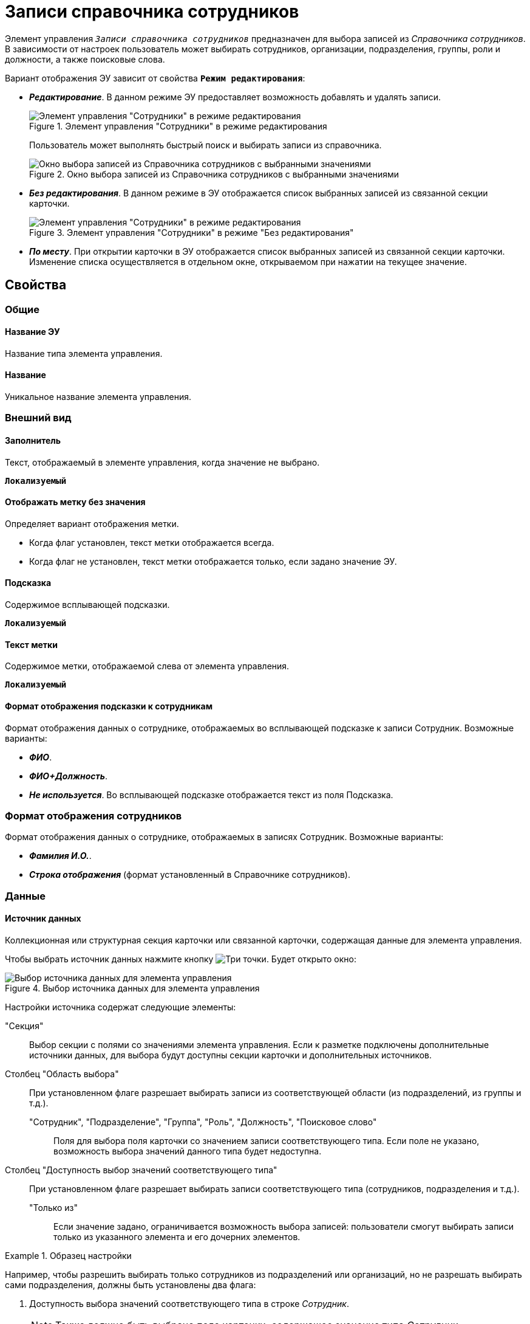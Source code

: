 = Записи справочника сотрудников

Элемент управления `_Записи справочника сотрудников_` предназначен для выбора записей из _Справочника сотрудников_. В зависимости от настроек пользователь может выбирать сотрудников, организации, подразделения, группы, роли и должности, а также поисковые слова.

Вариант отображения ЭУ зависит от свойства `*Режим редактирования*`:

* *_Редактирование_*. В данном режиме ЭУ предоставляет возможность добавлять и удалять записи.
+
.Элемент управления "Сотрудники" в режиме редактирования
image::staffDirectoryItemsEditMode.png[Элемент управления "Сотрудники" в режиме редактирования]
+
Пользователь может выполнять быстрый поиск и выбирать записи из справочника.
+
.Окно выбора записей из Справочника сотрудников с выбранными значениями
image::staffDirectoryItemsStaff.png[Окно выбора записей из Справочника сотрудников с выбранными значениями]
+
* *_Без редактирования_*. В данном режиме в ЭУ отображается список выбранных записей из связанной секции карточки.
+
.Элемент управления "Сотрудники" в режиме "Без редактирования"
image::staffDirectoryItemsViewMode.png[Элемент управления "Сотрудники" в режиме редактирования]
* *_По месту_*. При открытии карточки в ЭУ отображается список выбранных записей из связанной секции карточки. Изменение списка осуществляется в отдельном окне, открываемом при нажатии на текущее значение.

== Свойства

=== Общие

==== Название ЭУ

Название типа элемента управления.

==== Название

Уникальное название элемента управления.

=== Внешний вид

==== Заполнитель

Текст, отображаемый в элементе управления, когда значение не выбрано.

`*Локализуемый*`

==== Отображать метку без значения

Определяет вариант отображения метки.

* Когда флаг установлен, текст метки отображается всегда.
* Когда флаг не установлен, текст метки отображается только, если задано значение ЭУ.

==== Подсказка

Содержимое всплывающей подсказки.

`*Локализуемый*`

==== Текст метки

Содержимое метки, отображаемой слева от элемента управления.

`*Локализуемый*`

==== Формат отображения подсказки к сотрудникам

Формат отображения данных о сотруднике, отображаемых во всплывающей подсказке к записи Сотрудник. Возможные варианты:

* *_ФИО_*.
* *_ФИО+Должность_*.
* *_Не используется_*. Во всплывающей подсказке отображается текст из поля Подсказка.

=== Формат отображения сотрудников

Формат отображения данных о сотруднике, отображаемых в записях Сотрудник. Возможные варианты:

* *_Фамилия И.О._*.
* *_Строка отображения_* (формат установленный в Справочнике сотрудников).

=== Данные

==== Источник данных

Коллекционная или структурная секция карточки или связанной карточки, содержащая данные для элемента управления.

Чтобы выбрать источник данных нажмите кнопку image:buttons/bt_dots.png[Три точки]. Будет открыто окно:

.Выбор источника данных для элемента управления
image::staffDirectoryItemsConf.png[Выбор источника данных для элемента управления]

Настройки источника содержат следующие элементы:

"Секция":: Выбор секции с полями со значениями элемента управления. Если к разметке подключены дополнительные источники данных, для выбора будут доступны секции карточки и дополнительных источников.

Столбец "Область выбора":: При установленном флаге разрешает выбирать записи из соответствующей области (из подразделений, из группы и т.д.).

"Сотрудник", "Подразделение", "Группа", "Роль", "Должность", "Поисковое слово":::
Поля для выбора поля карточки со значением записи соответствующего типа. Если поле не указано, возможность выбора значений данного типа будет недоступна.

Столбец "Доступность выбор значений соответствующего типа":: При установленном флаге разрешает выбирать записи соответствующего типа (сотрудников, подразделения и т.д.).

"Только из"::: Если значение задано, ограничивается возможность выбора записей: пользователи смогут выбирать записи только из указанного элемента и его дочерних элементов.

.Образец настройки
====
Например, чтобы разрешить выбирать только сотрудников из подразделений или организаций, но не разрешать выбирать сами подразделения, должны быть установлены два флага:

. Доступность выбора значений соответствующего типа в строке _Сотрудник_.
+
NOTE: Также должно быть выбрано поле карточки, содержащее значение типа _Сотрудник_.
+
. *Область выбора* в строке _Подразделение_.

Чтобы разрешить выбирать только подразделения (другие типы записей, в т.ч. сотрудники будут недоступны для выбора), должны быть установлены два флажка:

. *Область выбора* в строке "Подразделение".
. *Доступность выбор значений соответствующего типа* в строке "Подразделение". Также должно быть выбрано поле карточки, содержащее значение типа "Подразделение".
====

==== Операция редактирования

Выбор операции редактирования значения элемента управления. Если операция недоступна пользователю, то изменение значения элемента управления также недоступно. Если операция не выбрана, то возможность редактирования значения элемента управления не проверяется.

Если значение `*Операции редактирования*` наследуется от родительского Блока, название свойства меняется на `*Операция редактирования (наследовано)*`.

==== Операция редактирования для видимости

Определяет операцию, которая должна быть доступна, чтобы ЭУ отображался для пользователя. Работа свойства зависит от значения свойства `*Видимость*`:

* Когда флаг `*Видимость*` установлен и выбрана _операция редактирования для видимости_, видимость элемента определяется исходя из доступности пользователю выбранной операции редактирования.
* Когда флаг `*Видимость*` установлен, и _операция редактирования для видимости_ НЕ выбрана, ЭУ отображается всегда.
* Когда флаг `*Видимость*` НЕ установлен, ЭУ всегда скрыт.

=== Поведение

==== Видимость

Настройка видимости. Элемент управления отображается в карточке, когда флаг установлен. Элемент управления и любое его содержимое не отображаются, когда флаг снят.

`*Адаптивный*`

==== Дополнительные css классы

Названия дополнительных классов CSS для изменения стиля элемента управления. Перечисляются через пробел.

==== Задержка поиска (мс)

Интервал времени от ввода символа в строку поиска до выполнения быстрого поиска. По умолчанию 500 мс.

==== Использование последних

Определяет, требуется ли отображать последние выбранные записи. Последние выбранные записи отображаются при выборе элемента управления (только в режиме *_Редактирование_*), а также при нажатии клавиш kbd:[&#8595;] и kbd:[Пробел]. Отображается максимум десять записей.

При работе в карточках _Задание_ и _Группа заданий_ в списке отображаются последние исполнители, в других карточках -- последние выбранные записи.

==== Множественный выбор

При установленном флаге разрешается выбирать несколько записей из Справочника сотрудников. Если флаг снят, пользователи смогут выбирать только одно значение.

TIP: Свойство доступно только при работе с табличной секцией.

==== Обязательное

Определяет требование к заполнению значения ЭУ до сохранения карточки:

* Когда флаг установлен, значение ЭУ должно быть присвоено, иначе карточка не будет сохранена. При этом ЭУ помечается предупреждающим сообщением.
* Когда флаг не установлен, присваивать значение необязательно.

==== Отключен

Когда флаг установлен, отключается возможность изменить значения элемента управления. Работает совместно со свойством `*Операция редактирования*`. Редактирование будет запрещено, если одно из свойств запрещает редактирование.

`*Адаптивный*`

==== Переходить по TAB

Флаг определяет последовательность перехода по ЭУ карточки при нажатии кнопки kbd:[TAB]. Если флаг установлен, переход по kbd:[TAB] разрешён.

==== Режим редактирования

Определяет вариант отображения элемента управления и возможность изменения его значения:

* *_По месту_*. Значение изменяется в отдельном окне, которое открывается при нажатии на элемент управления.
+
Данный вариант подходит для разметки режима редактирования и разметки режима просмотра карточки.
* *_Редактирование_*. Значение изменяется непосредственно в элементе управления.
+
Данный вариант может быть выбран в разметке режима редактирования и просмотра.
+
Если элемент с режимом *_Редактирование_* добавлен в разметку просмотра, необходимо самостоятельно обеспечить сохранение его значения. Например, с использованием скриптов карточек.
* *_Без редактирования_*. Значение изменить нельзя.

==== Сотрудник по умолчанию

Определяет для элемента управления значение по умолчанию:

* *_Не задан_*. Значение по умолчанию не установлено,
* *_Текущий пользователь_*. По умолчанию будет выбран текущий сотрудник.
+
Возможность выбора сотрудника по умолчанию доступна, если в свойстве `*Источник данных`* включена возможность выбора сотрудников.

==== Стандартный css класс

Название CSS класса, в котором определен стандартный стиль элемента управления.

=== События

==== Перед выбором значения

Вызывается перед выбором значения элемента управления.

==== Перед загрузкой результатов поиска

Вызывается перед загрузкой результатов поиска.

==== Перед закрытием окна редактирования

Вызывается перед закрытием окна редактирования в режиме редактирования *_По месту_*.

==== Перед закрытием окна справочника

Вызывается перед закрытием окна выбора значения из справочника.

==== Перед открытием окна редактирования

Вызывается перед открытием окна редактирования в режиме редактирования *_По месту_*.

==== Перед открытием окна справочника

Вызывается перед открытием окна выбора значения из справочника.

==== Перед удалением значения

Вызывается перед удалением значения элемента управления.

==== После выбора значения

Вызывается после выбора значения из справочника.

==== После загрузки результатов поиска

Вызывается после загрузки результатов поиска.

==== После закрытия окна редактирования

Вызывается после закрытия окна редактирования в режиме редактирования *_По месту_*.

==== После закрытия окна справочника

Вызывается после закрытия окна выбора значения из справочника.

==== После изменения текущего фильтра

Вызывается после изменения фильтра отображаемых значений элемента управления.

==== После открытия окна редактирования

Вызывается после открытия окна редактирования в режиме редактирования *_По месту_*.

==== После открытия окна справочника

Вызывается после открытия окна выбора значения из справочника.

==== После удаления значения

Вызывается после удаления значения элемента управления.

==== При изменении текущего фильтра

Вызывается перед изменением фильтра отображаемых значений элемента управления.

==== При наведении курсора

Вызывается при входе курсора мыши в область элемента управления.

==== При отведении курсора

Вызывается, когда курсор мыши покидает область элемента управления.

==== При получении фокуса

Вызывается, когда элемент управления выбирается.

==== При потере фокуса

Вызывается, когда выбор переходит к другому элементу управления.

==== После смены данных

Вызывается после изменения содержимого элемента управления.

==== При щелчке

Вызывается при щелчке мыши по любой области элемента управления.
